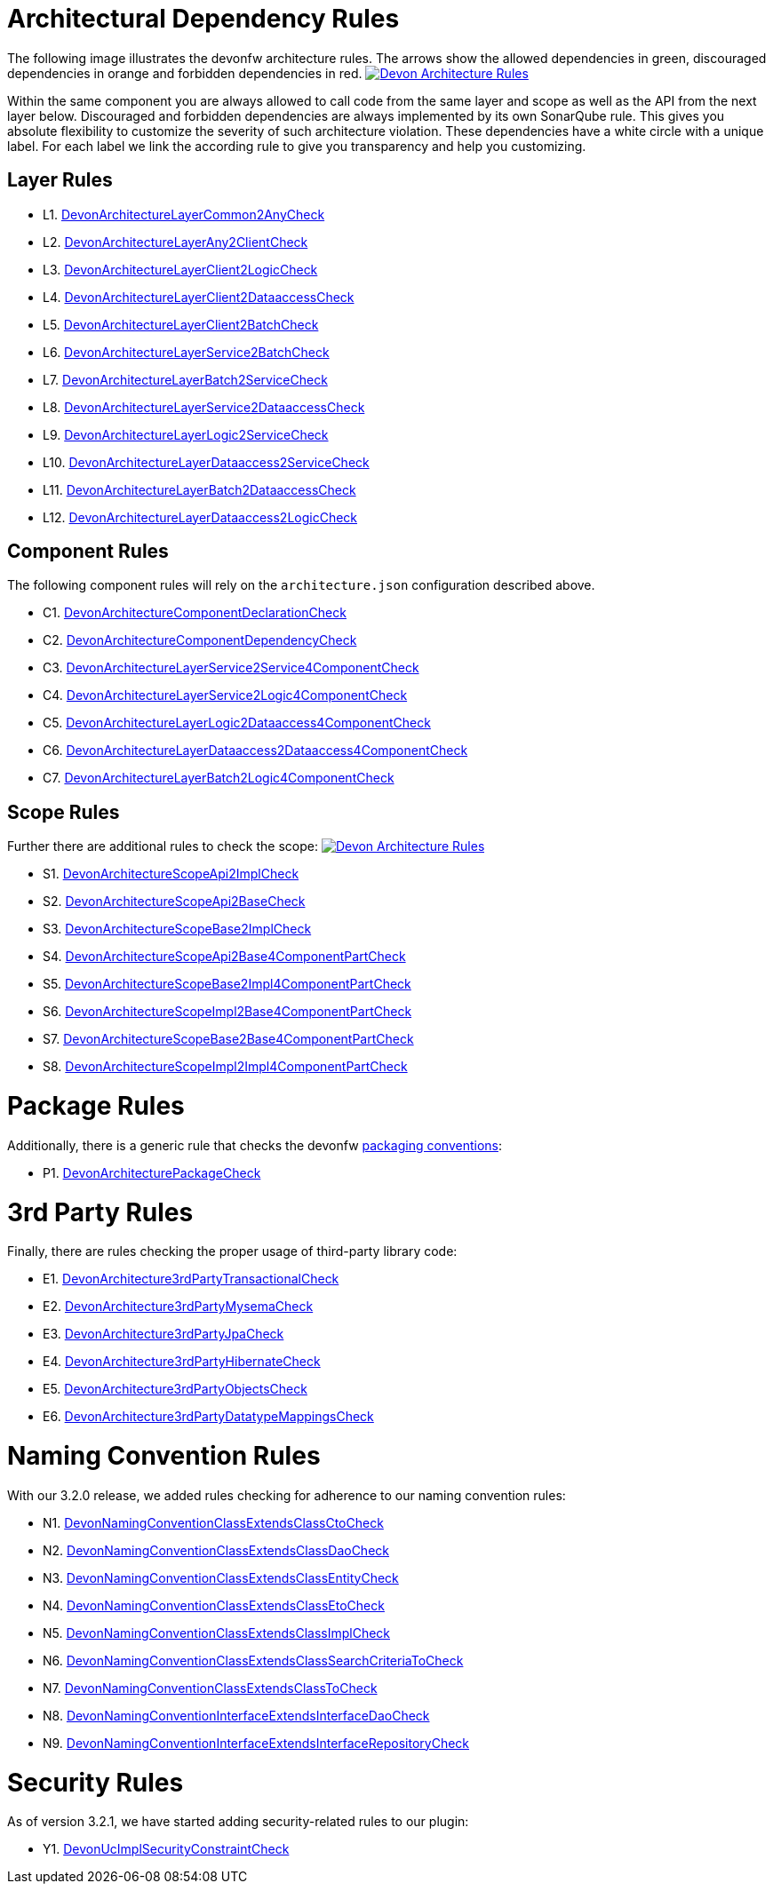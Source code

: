 = Architectural Dependency Rules

The following image illustrates the devonfw architecture rules. The arrows show the allowed dependencies in green, discouraged dependencies in orange and forbidden dependencies in red.
image:images/DevonArchitectureRules.png["Devon Architecture Rules",align="center",link=images/DevonArchitectureRules.png]

Within the same component you are always allowed to call code from the same layer and scope as well as the API from the next layer below. Discouraged and forbidden dependencies are always implemented by its own SonarQube rule. This gives you absolute flexibility to customize the severity of such architecture violation. These dependencies have a white circle with a unique label. For each label we link the according rule to give you transparency and help you customizing.

== Layer Rules

* L1. https://github.com/devonfw/sonar-devon4j-plugin/blob/master/src/main/java/com/devonfw/ide/sonarqube/common/impl/check/layer/DevonArchitectureLayerCommon2AnyCheck.java[DevonArchitectureLayerCommon2AnyCheck]
* L2. https://github.com/devonfw/sonar-devon4j-plugin/blob/master/src/main/java/com/devonfw/ide/sonarqube/common/impl/check/layer/DevonArchitectureLayerAny2ClientCheck.java[DevonArchitectureLayerAny2ClientCheck]
* L3. https://github.com/devonfw/sonar-devon4j-plugin/blob/master/src/main/java/com/devonfw/ide/sonarqube/common/impl/check/layer/DevonArchitectureLayerClient2LogicCheck.java[DevonArchitectureLayerClient2LogicCheck]
* L4. https://github.com/devonfw/sonar-devon4j-plugin/blob/master/src/main/java/com/devonfw/ide/sonarqube/common/impl/check/layer/DevonArchitectureLayerClient2DataaccessCheck.java[DevonArchitectureLayerClient2DataaccessCheck]
* L5. https://github.com/devonfw/sonar-devon4j-plugin/blob/master/src/main/java/com/devonfw/ide/sonarqube/common/impl/check/layer/DevonArchitectureLayerClient2BatchCheck.java[DevonArchitectureLayerClient2BatchCheck]
* L6. https://github.com/devonfw/sonar-devon4j-plugin/blob/master/src/main/java/com/devonfw/ide/sonarqube/common/impl/check/layer/DevonArchitectureLayerService2BatchCheck.java[DevonArchitectureLayerService2BatchCheck]
* L7. https://github.com/devonfw/sonar-devon4j-plugin/blob/master/src/main/java/com/devonfw/ide/sonarqube/common/impl/check/layer/DevonArchitectureLayerBatch2ServiceCheck.java[DevonArchitectureLayerBatch2ServiceCheck]
* L8. https://github.com/devonfw/sonar-devon4j-plugin/blob/master/src/main/java/com/devonfw/ide/sonarqube/common/impl/check/layer/DevonArchitectureLayerService2DataaccessCheck.java[DevonArchitectureLayerService2DataaccessCheck]
* L9. https://github.com/devonfw/sonar-devon4j-plugin/blob/master/src/main/java/com/devonfw/ide/sonarqube/common/impl/check/layer/DevonArchitectureLayerLogic2ServiceCheck.java[DevonArchitectureLayerLogic2ServiceCheck]
* L10. https://github.com/devonfw/sonar-devon4j-plugin/blob/master/src/main/java/com/devonfw/ide/sonarqube/common/impl/check/layer/DevonArchitectureLayerDataaccess2ServiceCheck.java[DevonArchitectureLayerDataaccess2ServiceCheck]
* L11. https://github.com/devonfw/sonar-devon4j-plugin/blob/master/src/main/java/com/devonfw/ide/sonarqube/common/impl/check/layer/DevonArchitectureLayerBatch2DataaccessCheck.java[DevonArchitectureLayerBatch2DataaccessCheck]
* L12. https://github.com/devonfw/sonar-devon4j-plugin/blob/master/src/main/java/com/devonfw/ide/sonarqube/common/impl/check/layer/DevonArchitectureLayerDataaccess2LogicCheck.java[DevonArchitectureLayerDataaccess2LogicCheck]

== Component Rules

The following component rules will rely on the `architecture.json` configuration described above.

* C1. https://github.com/devonfw/sonar-devon4j-plugin/blob/master/src/main/java/com/devonfw/ide/sonarqube/common/impl/check/component/DevonArchitectureComponentDeclarationCheck.java[DevonArchitectureComponentDeclarationCheck]
* C2. https://github.com/devonfw/sonar-devon4j-plugin/blob/master/src/main/java/com/devonfw/ide/sonarqube/common/impl/check/component/DevonArchitectureComponentDependencyCheck.java[DevonArchitectureComponentDependencyCheck]
* C3. https://github.com/devonfw/sonar-devon4j-plugin/blob/master/src/main/java/com/devonfw/ide/sonarqube/common/impl/check/component/DevonArchitectureLayerService2Service4ComponentCheck.java[DevonArchitectureLayerService2Service4ComponentCheck]
* C4. https://github.com/devonfw/sonar-devon4j-plugin/blob/master/src/main/java/com/devonfw/ide/sonarqube/common/impl/check/component/DevonArchitectureLayerService2Logic4ComponentCheck.java[DevonArchitectureLayerService2Logic4ComponentCheck]
* C5. https://github.com/devonfw/sonar-devon4j-plugin/blob/master/src/main/java/com/devonfw/ide/sonarqube/common/impl/check/component/DevonArchitectureLayerLogic2Dataaccess4ComponentCheck.java[DevonArchitectureLayerLogic2Dataaccess4ComponentCheck]
* C6. https://github.com/devonfw/sonar-devon4j-plugin/blob/master/src/main/java/com/devonfw/ide/sonarqube/common/impl/check/component/DevonArchitectureLayerDataaccess2Dataaccess4ComponentCheck.java[DevonArchitectureLayerDataaccess2Dataaccess4ComponentCheck]
* C7. https://github.com/devonfw/sonar-devon4j-plugin/blob/master/src/main/java/com/devonfw/ide/sonarqube/common/impl/check/component/DevonArchitectureLayerBatch2Logic4ComponentCheck.java[DevonArchitectureLayerBatch2Logic4ComponentCheck]

== Scope Rules

Further there are additional rules to check the scope:
image:images/DevonScopeRules.png["Devon Architecture Rules",link=images/DevonScopeRules.png]

* S1. https://github.com/devonfw/sonar-devon4j-plugin/blob/master/src/main/java/com/devonfw/ide/sonarqube/common/impl/check/scope/DevonArchitectureScopeApi2ImplCheck.java[DevonArchitectureScopeApi2ImplCheck]
* S2. https://github.com/devonfw/sonar-devon4j-plugin/blob/master/src/main/java/com/devonfw/ide/sonarqube/common/impl/check/scope/DevonArchitectureScopeApi2BaseCheck.java[DevonArchitectureScopeApi2BaseCheck]
* S3. https://github.com/devonfw/sonar-devon4j-plugin/blob/master/src/main/java/com/devonfw/ide/sonarqube/common/impl/check/scope/DevonArchitectureScopeBase2ImplCheck.java[DevonArchitectureScopeBase2ImplCheck]
* S4. https://github.com/devonfw/sonar-devon4j-plugin/blob/master/src/main/java/com/devonfw/ide/sonarqube/common/impl/check/scope/DevonArchitectureScopeApi2Base4ComponentPartCheck.java[DevonArchitectureScopeApi2Base4ComponentPartCheck]
* S5. https://github.com/devonfw/sonar-devon4j-plugin/blob/master/src/main/java/com/devonfw/ide/sonarqube/common/impl/check/scope/DevonArchitectureScopeBase2Impl4ComponentPartCheck.java[DevonArchitectureScopeBase2Impl4ComponentPartCheck]
* S6. https://github.com/devonfw/sonar-devon4j-plugin/blob/master/src/main/java/com/devonfw/ide/sonarqube/common/impl/check/scope/DevonArchitectureScopeImpl2Base4ComponentPartCheck.java[DevonArchitectureScopeImpl2Base4ComponentPartCheck]
* S7. https://github.com/devonfw/sonar-devon4j-plugin/blob/master/src/main/java/com/devonfw/ide/sonarqube/common/impl/check/scope/DevonArchitectureScopeBase2Base4ComponentPartCheck.java[DevonArchitectureScopeBase2Base4ComponentPartCheck]
* S8. https://github.com/devonfw/sonar-devon4j-plugin/blob/master/src/main/java/com/devonfw/ide/sonarqube/common/impl/check/scope/DevonArchitectureScopeImpl2Impl4ComponentPartCheck.java[DevonArchitectureScopeImpl2Impl4ComponentPartCheck]

= Package Rules

Additionally, there is a generic rule that checks the devonfw https://github.com/devonfw/devon4j/wiki/coding-conventions#packages[packaging conventions]:

* P1. https://github.com/devonfw/sonar-devon4j-plugin/blob/master/src/main/java/com/devonfw/ide/sonarqube/common/impl/check/packaging/DevonArchitecturePackageCheck.java[DevonArchitecturePackageCheck]

= 3rd Party Rules

Finally, there are rules checking the proper usage of third-party library code:

* E1. https://github.com/devonfw/sonar-devon4j-plugin/blob/master/src/main/java/com/devonfw/ide/sonarqube/common/impl/check/thirdparty/DevonArchitecture3rdPartyTransactionalCheck.java[DevonArchitecture3rdPartyTransactionalCheck]
* E2. https://github.com/devonfw/sonar-devon4j-plugin/blob/master/src/main/java/com/devonfw/ide/sonarqube/common/impl/check/thirdparty/DevonArchitecture3rdPartyMysemaCheck.java[DevonArchitecture3rdPartyMysemaCheck]
* E3. https://github.com/devonfw/sonar-devon4j-plugin/blob/master/src/main/java/com/devonfw/ide/sonarqube/common/impl/check/thirdparty/DevonArchitecture3rdPartyJpaCheck.java[DevonArchitecture3rdPartyJpaCheck]
* E4. https://github.com/devonfw/sonar-devon4j-plugin/blob/master/src/main/java/com/devonfw/ide/sonarqube/common/impl/check/thirdparty/DevonArchitecture3rdPartyHibernateCheck.java[DevonArchitecture3rdPartyHibernateCheck]
* E5. https://github.com/devonfw/sonar-devon4j-plugin/blob/master/src/main/java/com/devonfw/ide/sonarqube/common/impl/check/thirdparty/DevonArchitecture3rdPartyObjectsCheck.java[DevonArchitecture3rdPartyObjectsCheck]
* E6. https://github.com/devonfw/sonar-devon4j-plugin/blob/master/src/main/java/com/devonfw/ide/sonarqube/common/impl/check/thirdparty/DevonArchitecture3rdPartyDatatypeMappingsCheck.java[DevonArchitecture3rdPartyDatatypeMappingsCheck]

= Naming Convention Rules

With our 3.2.0 release, we added rules checking for adherence to our naming convention rules:

* N1. https://github.com/devonfw/sonar-devon4j-plugin/blob/master/src/main/java/com/devonfw/ide/sonarqube/common/impl/check/naming/DevonNamingConventionClassExtendsClassCtoCheck.java[DevonNamingConventionClassExtendsClassCtoCheck]
* N2. https://github.com/devonfw/sonar-devon4j-plugin/blob/master/src/main/java/com/devonfw/ide/sonarqube/common/impl/check/naming/DevonNamingConventionClassExtendsClassDaoCheck.java[DevonNamingConventionClassExtendsClassDaoCheck]
* N3. https://github.com/devonfw/sonar-devon4j-plugin/blob/master/src/main/java/com/devonfw/ide/sonarqube/common/impl/check/naming/DevonNamingConventionClassExtendsClassEntityCheck.java[DevonNamingConventionClassExtendsClassEntityCheck]
* N4. https://github.com/devonfw/sonar-devon4j-plugin/blob/master/src/main/java/com/devonfw/ide/sonarqube/common/impl/check/naming/DevonNamingConventionClassExtendsClassEtoCheck.java[DevonNamingConventionClassExtendsClassEtoCheck]
* N5. https://github.com/devonfw/sonar-devon4j-plugin/blob/master/src/main/java/com/devonfw/ide/sonarqube/common/impl/check/naming/DevonNamingConventionClassExtendsClassImplCheck.java[DevonNamingConventionClassExtendsClassImplCheck]
* N6. https://github.com/devonfw/sonar-devon4j-plugin/blob/master/src/main/java/com/devonfw/ide/sonarqube/common/impl/check/naming/DevonNamingConventionClassExtendsClassSearchCriteriaToCheck.java[DevonNamingConventionClassExtendsClassSearchCriteriaToCheck]
* N7. https://github.com/devonfw/sonar-devon4j-plugin/blob/master/src/main/java/com/devonfw/ide/sonarqube/common/impl/check/naming/DevonNamingConventionClassExtendsClassToCheck.java[DevonNamingConventionClassExtendsClassToCheck]
* N8. https://github.com/devonfw/sonar-devon4j-plugin/blob/master/src/main/java/com/devonfw/ide/sonarqube/common/impl/check/naming/DevonNamingConventionInterfaceExtendsInterfaceDaoCheck.java[DevonNamingConventionInterfaceExtendsInterfaceDaoCheck]
* N9. https://github.com/devonfw/sonar-devon4j-plugin/blob/master/src/main/java/com/devonfw/ide/sonarqube/common/impl/check/naming/DevonNamingConventionInterfaceExtendsInterfaceRepositoryCheck.java[DevonNamingConventionInterfaceExtendsInterfaceRepositoryCheck]

= Security Rules
As of version 3.2.1, we have started adding security-related rules to our plugin:

* Y1. https://github.com/devonfw/sonar-devon4j-plugin/blob/master/src/main/java/com/devonfw/ide/sonarqube/common/impl/check/security/DevonUcImplSecurityConstraintCheck.java[DevonUcImplSecurityConstraintCheck]
